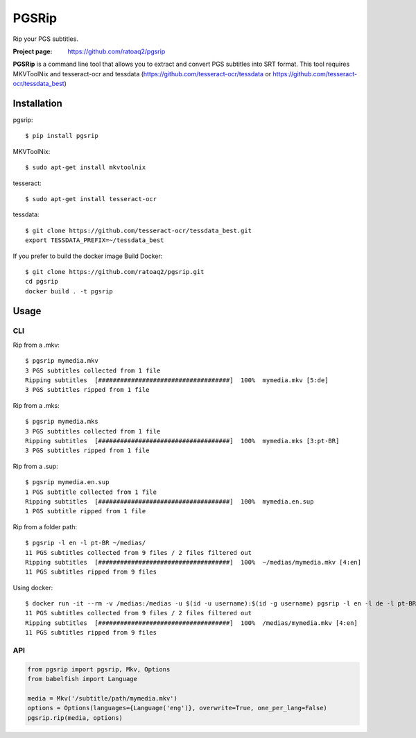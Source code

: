 PGSRip
==========
Rip your PGS subtitles.

.. image:: https://img.shields.io/pypi/v/pgsrip.svg
    :target: https://pypi.python.org/pypi/pgsrip
    :alt: Latest Version

.. image:: https://travis-ci.org/ratoaq2/pgsrip.svg?branch=master
   :target: https://travis-ci.org/ratoaq2/pgsrip
   :alt: Travis CI build status

.. image:: https://img.shields.io/github/license/ratoaq2/pgsrip.svg
   :target: https://github.com/ratoaq2/pgsrip/blob/master/LICENSE
   :alt: License

:Project page: https://github.com/ratoaq2/pgsrip

**PGSRip** is a command line tool that allows you to extract and convert
PGS subtitles into SRT format. This tool requires MKVToolNix and
tesseract-ocr and tessdata (https://github.com/tesseract-ocr/tessdata
or https://github.com/tesseract-ocr/tessdata_best)

Installation
------------
pgsrip::

    $ pip install pgsrip

MKVToolNix::

    $ sudo apt-get install mkvtoolnix

tesseract::

    $ sudo apt-get install tesseract-ocr

tessdata::

    $ git clone https://github.com/tesseract-ocr/tessdata_best.git
    export TESSDATA_PREFIX=~/tessdata_best


If you prefer to build the docker image
Build Docker::

    $ git clone https://github.com/ratoaq2/pgsrip.git
    cd pgsrip
    docker build . -t pgsrip

Usage
-----
CLI
^^^
Rip from a .mkv::

    $ pgsrip mymedia.mkv
    3 PGS subtitles collected from 1 file
    Ripping subtitles  [####################################]  100%  mymedia.mkv [5:de]
    3 PGS subtitles ripped from 1 file

Rip from a .mks::

    $ pgsrip mymedia.mks
    3 PGS subtitles collected from 1 file
    Ripping subtitles  [####################################]  100%  mymedia.mks [3:pt-BR]
    3 PGS subtitles ripped from 1 file

Rip from a .sup::

    $ pgsrip mymedia.en.sup
    1 PGS subtitle collected from 1 file
    Ripping subtitles  [####################################]  100%  mymedia.en.sup
    1 PGS subtitle ripped from 1 file


Rip from a folder path::

    $ pgsrip -l en -l pt-BR ~/medias/
    11 PGS subtitles collected from 9 files / 2 files filtered out
    Ripping subtitles  [####################################]  100%  ~/medias/mymedia.mkv [4:en]
    11 PGS subtitles ripped from 9 files


Using docker::

    $ docker run -it --rm -v /medias:/medias -u $(id -u username):$(id -g username) pgsrip -l en -l de -l pt-BR -l pt /medias
    11 PGS subtitles collected from 9 files / 2 files filtered out
    Ripping subtitles  [####################################]  100%  /medias/mymedia.mkv [4:en]
    11 PGS subtitles ripped from 9 files


API
^^^
.. code:: python

    from pgsrip import pgsrip, Mkv, Options
    from babelfish import Language

    media = Mkv('/subtitle/path/mymedia.mkv')
    options = Options(languages={Language('eng')}, overwrite=True, one_per_lang=False)
    pgsrip.rip(media, options)
